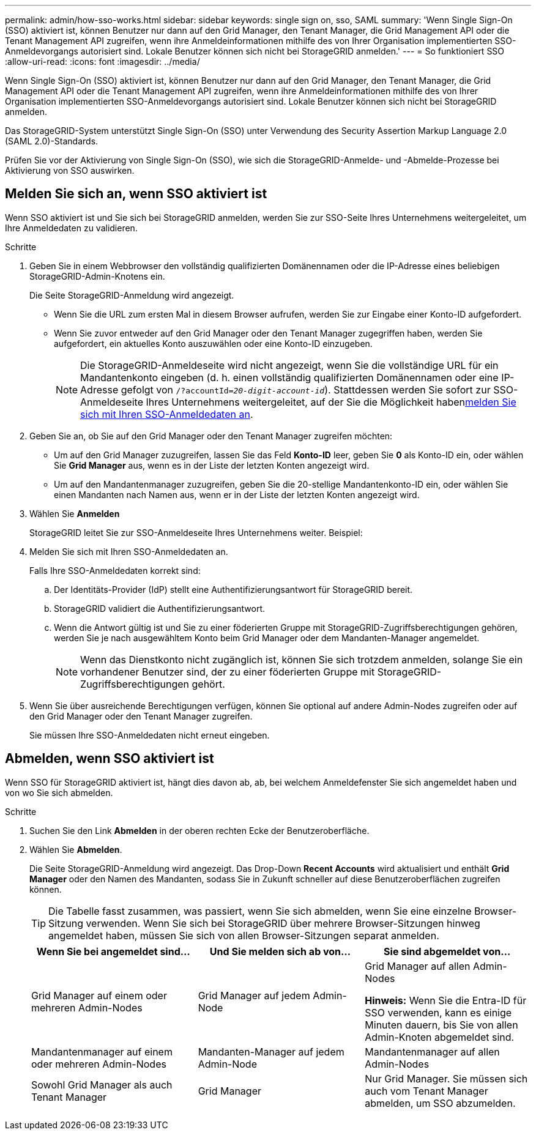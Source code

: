 ---
permalink: admin/how-sso-works.html 
sidebar: sidebar 
keywords: single sign on, sso, SAML 
summary: 'Wenn Single Sign-On (SSO) aktiviert ist, können Benutzer nur dann auf den Grid Manager, den Tenant Manager, die Grid Management API oder die Tenant Management API zugreifen, wenn ihre Anmeldeinformationen mithilfe des von Ihrer Organisation implementierten SSO-Anmeldevorgangs autorisiert sind.  Lokale Benutzer können sich nicht bei StorageGRID anmelden.' 
---
= So funktioniert SSO
:allow-uri-read: 
:icons: font
:imagesdir: ../media/


[role="lead"]
Wenn Single Sign-On (SSO) aktiviert ist, können Benutzer nur dann auf den Grid Manager, den Tenant Manager, die Grid Management API oder die Tenant Management API zugreifen, wenn ihre Anmeldeinformationen mithilfe des von Ihrer Organisation implementierten SSO-Anmeldevorgangs autorisiert sind.  Lokale Benutzer können sich nicht bei StorageGRID anmelden.

Das StorageGRID-System unterstützt Single Sign-On (SSO) unter Verwendung des Security Assertion Markup Language 2.0 (SAML 2.0)-Standards.

Prüfen Sie vor der Aktivierung von Single Sign-On (SSO), wie sich die StorageGRID-Anmelde- und -Abmelde-Prozesse bei Aktivierung von SSO auswirken.



== Melden Sie sich an, wenn SSO aktiviert ist

Wenn SSO aktiviert ist und Sie sich bei StorageGRID anmelden, werden Sie zur SSO-Seite Ihres Unternehmens weitergeleitet, um Ihre Anmeldedaten zu validieren.

.Schritte
. Geben Sie in einem Webbrowser den vollständig qualifizierten Domänennamen oder die IP-Adresse eines beliebigen StorageGRID-Admin-Knotens ein.
+
Die Seite StorageGRID-Anmeldung wird angezeigt.

+
** Wenn Sie die URL zum ersten Mal in diesem Browser aufrufen, werden Sie zur Eingabe einer Konto-ID aufgefordert.
** Wenn Sie zuvor entweder auf den Grid Manager oder den Tenant Manager zugegriffen haben, werden Sie aufgefordert, ein aktuelles Konto auszuwählen oder eine Konto-ID einzugeben.
+

NOTE: Die StorageGRID-Anmeldeseite wird nicht angezeigt, wenn Sie die vollständige URL für ein Mandantenkonto eingeben (d. h. einen vollständig qualifizierten Domänennamen oder eine IP-Adresse gefolgt von `/?accountId=_20-digit-account-id_`). Stattdessen werden Sie sofort zur SSO-Anmeldeseite Ihres Unternehmens weitergeleitet, auf der Sie die Möglichkeit haben<<signin_sso,melden Sie sich mit Ihren SSO-Anmeldedaten an>>.



. Geben Sie an, ob Sie auf den Grid Manager oder den Tenant Manager zugreifen möchten:
+
** Um auf den Grid Manager zuzugreifen, lassen Sie das Feld *Konto-ID* leer, geben Sie *0* als Konto-ID ein, oder wählen Sie *Grid Manager* aus, wenn es in der Liste der letzten Konten angezeigt wird.
** Um auf den Mandantenmanager zuzugreifen, geben Sie die 20-stellige Mandantenkonto-ID ein, oder wählen Sie einen Mandanten nach Namen aus, wenn er in der Liste der letzten Konten angezeigt wird.


. Wählen Sie *Anmelden*
+
StorageGRID leitet Sie zur SSO-Anmeldeseite Ihres Unternehmens weiter. Beispiel:

. [[sign_sso]]Melden Sie sich mit Ihren SSO-Anmeldedaten an.
+
Falls Ihre SSO-Anmeldedaten korrekt sind:

+
.. Der Identitäts-Provider (IdP) stellt eine Authentifizierungsantwort für StorageGRID bereit.
.. StorageGRID validiert die Authentifizierungsantwort.
.. Wenn die Antwort gültig ist und Sie zu einer föderierten Gruppe mit StorageGRID-Zugriffsberechtigungen gehören, werden Sie je nach ausgewähltem Konto beim Grid Manager oder dem Mandanten-Manager angemeldet.
+

NOTE: Wenn das Dienstkonto nicht zugänglich ist, können Sie sich trotzdem anmelden, solange Sie ein vorhandener Benutzer sind, der zu einer föderierten Gruppe mit StorageGRID-Zugriffsberechtigungen gehört.



. Wenn Sie über ausreichende Berechtigungen verfügen, können Sie optional auf andere Admin-Nodes zugreifen oder auf den Grid Manager oder den Tenant Manager zugreifen.
+
Sie müssen Ihre SSO-Anmeldedaten nicht erneut eingeben.





== Abmelden, wenn SSO aktiviert ist

Wenn SSO für StorageGRID aktiviert ist, hängt dies davon ab, ab, bei welchem Anmeldefenster Sie sich angemeldet haben und von wo Sie sich abmelden.

.Schritte
. Suchen Sie den Link *Abmelden* in der oberen rechten Ecke der Benutzeroberfläche.
. Wählen Sie *Abmelden*.
+
Die Seite StorageGRID-Anmeldung wird angezeigt. Das Drop-Down *Recent Accounts* wird aktualisiert und enthält *Grid Manager* oder den Namen des Mandanten, sodass Sie in Zukunft schneller auf diese Benutzeroberflächen zugreifen können.

+

TIP: Die Tabelle fasst zusammen, was passiert, wenn Sie sich abmelden, wenn Sie eine einzelne Browser-Sitzung verwenden. Wenn Sie sich bei StorageGRID über mehrere Browser-Sitzungen hinweg angemeldet haben, müssen Sie sich von allen Browser-Sitzungen separat anmelden.

+
[cols="1a,1a,1a"]
|===
| Wenn Sie bei angemeldet sind... | Und Sie melden sich ab von... | Sie sind abgemeldet von... 


 a| 
Grid Manager auf einem oder mehreren Admin-Nodes
 a| 
Grid Manager auf jedem Admin-Node
 a| 
Grid Manager auf allen Admin-Nodes

*Hinweis:* Wenn Sie die Entra-ID für SSO verwenden, kann es einige Minuten dauern, bis Sie von allen Admin-Knoten abgemeldet sind.



 a| 
Mandantenmanager auf einem oder mehreren Admin-Nodes
 a| 
Mandanten-Manager auf jedem Admin-Node
 a| 
Mandantenmanager auf allen Admin-Nodes



 a| 
Sowohl Grid Manager als auch Tenant Manager
 a| 
Grid Manager
 a| 
Nur Grid Manager. Sie müssen sich auch vom Tenant Manager abmelden, um SSO abzumelden.



 a| 
Mandanten-Manager
 a| 
Nur der Mandantenmanager. Sie müssen sich auch vom Grid Manager abmelden, um SSO abzumelden.

|===

